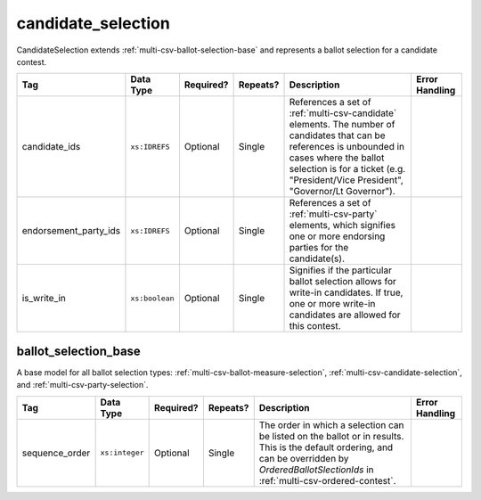 .. This file is auto-generated.  Do not edit it by hand!

.. _multi-csv-candidate-selection:

candidate_selection
===================

CandidateSelection extends :ref:`multi-csv-ballot-selection-base` and represents a
ballot selection for a candidate contest.

+-----------------------+----------------+--------------+--------------+------------------------------------------+------------------------------------------+
| Tag                   | Data Type      | Required?    | Repeats?     | Description                              | Error Handling                           |
+=======================+================+==============+==============+==========================================+==========================================+
| candidate_ids         | ``xs:IDREFS``  | Optional     | Single       | References a set of                      |                                          |
|                       |                |              |              | :ref:`multi-csv-candidate` elements. The |                                          |
|                       |                |              |              | number of candidates that can be         |                                          |
|                       |                |              |              | references is unbounded in cases where   |                                          |
|                       |                |              |              | the ballot selection is for a ticket     |                                          |
|                       |                |              |              | (e.g. "President/Vice President",        |                                          |
|                       |                |              |              | "Governor/Lt Governor").                 |                                          |
+-----------------------+----------------+--------------+--------------+------------------------------------------+------------------------------------------+
| endorsement_party_ids | ``xs:IDREFS``  | Optional     | Single       | References a set of                      |                                          |
|                       |                |              |              | :ref:`multi-csv-party` elements, which   |                                          |
|                       |                |              |              | signifies one or more endorsing parties  |                                          |
|                       |                |              |              | for the candidate(s).                    |                                          |
+-----------------------+----------------+--------------+--------------+------------------------------------------+------------------------------------------+
| is_write_in           | ``xs:boolean`` | Optional     | Single       | Signifies if the particular ballot       |                                          |
|                       |                |              |              | selection allows for write-in            |                                          |
|                       |                |              |              | candidates. If true, one or more         |                                          |
|                       |                |              |              | write-in candidates are allowed for this |                                          |
|                       |                |              |              | contest.                                 |                                          |
+-----------------------+----------------+--------------+--------------+------------------------------------------+------------------------------------------+

.. code-block:: csv-table
   :linenos:


    id,sequence_order,candidate_ids,endorsement_party_ids,is_write_in
    cs001,3,can004,par01,false
    cs002,2,can001 can002,par03 par02,false
    cs003,1,can003,par02 par03,true


.. _multi-csv-ballot-selection-base:

ballot_selection_base
---------------------

A base model for all ballot selection types:
:ref:`multi-csv-ballot-measure-selection`,
:ref:`multi-csv-candidate-selection`, and :ref:`multi-csv-party-selection`.

+----------------+----------------+--------------+--------------+------------------------------------------+------------------------------------------+
| Tag            | Data Type      | Required?    | Repeats?     | Description                              | Error Handling                           |
+================+================+==============+==============+==========================================+==========================================+
| sequence_order | ``xs:integer`` | Optional     | Single       | The order in which a selection can be    |                                          |
|                |                |              |              | listed on the ballot or in results. This |                                          |
|                |                |              |              | is the default ordering, and can be      |                                          |
|                |                |              |              | overridden by `OrderedBallotSlectionIds` |                                          |
|                |                |              |              | in :ref:`multi-csv-ordered-contest`.     |                                          |
+----------------+----------------+--------------+--------------+------------------------------------------+------------------------------------------+
